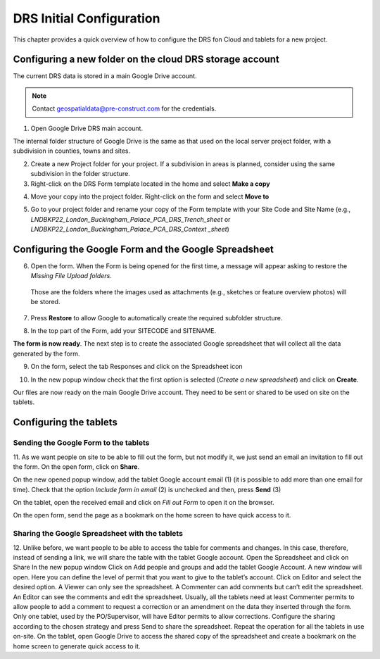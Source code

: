 .. Purpose: This chapter aims to describe how the user starts to use QGIS. It
.. should be kept short with only few steps to get QGIS working with two layers.

.. _`label.getstarted`:

***************
DRS Initial Configuration
***************

This chapter provides a quick overview of how to configure the DRS fon Cloud and tablets for  a new project.

Configuring a new folder on the cloud DRS storage account
----------------------

The current DRS data is stored in a main Google Drive account. 

.. note:: 
   Contact geospatialdata@pre-construct.com for the credentials.
   
1. Open Google Drive DRS main account.

The internal folder structure of Google Drive is the same as that used on the local server project folder, with a subdivision in counties, towns and sites.

2. Create a new Project folder for your project. If a subdivision in areas is planned, consider using the same subdivision in the folder structure.

3. Right-click on the DRS Form template located in the home and select **Make a copy**

.. image:: images/DRS_initial_configuration_001.png
   :width: 600
   :align: center

4. Move your copy into the project folder. Right-click on the form and select **Move to**

.. image:: images/DRS_initial_configuration_002.png
   :width: 600
   :align: center

5. Go to your project folder and rename your copy of the Form template with your Site Code and Site Name (e.g., *LNDBKP22_London_Buckingham_Palace_PCA_DRS_Trench_sheet* or *LNDBKP22_London_Buckingham_Palace_PCA_DRS_Context _sheet*)

Configuring the Google Form and the Google Spreadsheet
----------------------

6. Open the form. When the Form is being opened for the first time, a message will appear asking to restore the *Missing File Upload folders*.

  Those are the folders where the images used as attachments (e.g., sketches or feature overview photos) will be stored.

7. Press **Restore** to allow Google to automatically create the required subfolder structure.
   
.. image:: images/DRS_initial_configuration_003.png
   :width: 600
   :align: center


8. In the top part of the Form, add your SITECODE and SITENAME.

.. image:: images/DRS_initial_configuration_004.png
   :width: 600
   :align: center

**The form is now ready**. The next step is to create the associated Google spreadsheet that will collect all the data generated by the form.

9. On the form, select the tab Responses and click on the Spreadsheet icon

.. image:: images/DRS_initial_configuration_005.png
   :width: 600
   :align: center

10. In the new popup window check that the first option is selected (*Create a new spreadsheet*) and click on **Create**.

.. image:: images/DRS_initial_configuration_006.png
   :width: 600
   :align: center


Our files are now ready on the main Google Drive account. They need to be sent or shared to be used on site on the tablets.

Configuring the tablets
----------------------

Sending the Google Form to the tablets
~~~~~~~~~~~~~~~~~~~~~~~~~~~~~~~~~~~~~~

11. As we want people on site to be able to fill out the form, but not modify it, we just send an email an invitation to fill out the form.
On the open form, click on **Share**.

.. image:: images/DRS_initial_configuration_011.png
   :width: 600
   :align: center

On the new opened popup window, add the tablet Google account email (1) (it is possible to add more than one email for time). Check that the option *Include form in email* (2) is unchecked and then, press **Send** (3)

.. image:: images/DRS_initial_configuration_012.png
   :width: 600
   :align: center

On the tablet, open the received email and click on *Fill out Form* to open it on the browser.

.. image:: images/DRS_initial_configuration_012.png
   :width: 600
   :align: center
   
On the open form, send the page as a bookmark on the home screen to have quick access to it.

Sharing the Google Spreadsheet with the tablets
~~~~~~~~~~~~~~~~~~~~~~~~~~~~~~~~~~~~~~~~~~~~~~~

12. Unlike before, we want people to be able to access the table for comments and changes.
In this case, therefore, instead of sending a link, we will share the table with the tablet Google account.
Open the Spreadsheet and click on Share
In the new popup window Click on Add people and groups and add the tablet Google Account.
A new window will open. Here you can define the level of permit that you want to give to the tablet’s account. Click on Editor and select the desired option.
A Viewer can only see the spreadsheet.
A Commenter can add comments but can’t edit the spreadsheet.
An Editor can see the comments and edit the spreadsheet.
Usually, all the tablets need at least Commenter permits to allow people to add a comment to request a correction or an amendment on the data they inserted through the form.
Only one tablet, used by the PO/Supervisor, will have Editor permits to allow corrections.
Configure the sharing according to the chosen strategy and press Send to share the spreadsheet.
Repeat the operation for all the tablets in use on-site.
On the tablet, open Google Drive to access the shared copy of the spreadsheet and create a bookmark on the home screen to generate quick access to it.   
   
   
   
   
   
   
   
   
   
   
   
   
   
   
